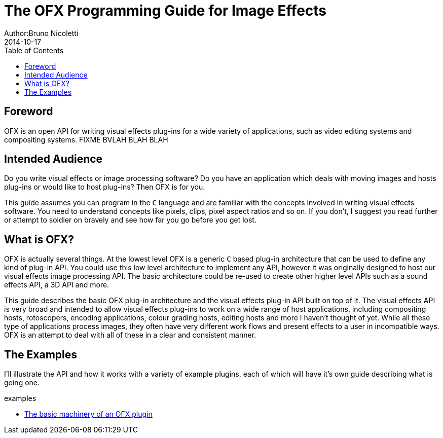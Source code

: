 = The OFX Programming Guide for Image Effects
Author:Bruno Nicoletti
2014-10-17
:toc:
:data-uri:
:source-highlighter: coderay

== Foreword
OFX is an open API for writing visual effects plug-ins for a wide
variety of applications, such as video editing systems and compositing
systems. FIXME BVLAH BLAH BLAH

== Intended Audience
Do you write visual effects or image processing software? Do you
have an application which deals with moving images and hosts plug-ins or
would like to host plug-ins? Then OFX is for you.

This guide assumes you can program in the `C` language and are
familiar with the concepts involved in writing visual effects software.
You need to understand concepts like pixels, clips, pixel aspect ratios
and so on. If you don't, I suggest you read further or attempt to soldier
on bravely and see how far you go before you get lost.

== What is OFX?

OFX is actually several things. At the lowest level OFX is a
generic `C` based plug-in architecture that can be used to define any
kind of plug-in API. You could use this low level architecture to
implement any API, however it was originally designed to host our visual
effects image processing API. The basic architecture could be re-used to
create other higher level APIs such as a sound effects API, a 3D API and
more.

This guide describes the basic OFX plug-in architecture and the
visual effects plug-in API built on top of it. The visual effects API is
very broad and intended to allow visual effects plug-ins to work on a
wide range of host applications, including compositing hosts,
rotoscopers, encoding applications, colour grading hosts, editing hosts
and more I haven't thought of yet. While all these type of applications
process images, they often have very different work flows and present
effects to a user in incompatible ways. OFX is an attempt to deal with
all of these in a clear and consistent manner.

== The Examples

I'll illustrate the API and how it works with a variety of example
plugins, each of which will have it's own guide describing what 
is going one.

.examples
  * link:ofxMachineryExample.html[The basic machinery of an OFX plugin]

